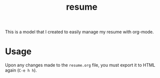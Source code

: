 #+TITLE: resume

This is a model that I created to easily manage my resume with org-mode.

[[./screenshots/resume.png]]

* Usage

  Upon any changes made to the =resume.org= file, you must export it to HTML again (=C-e h h=).
